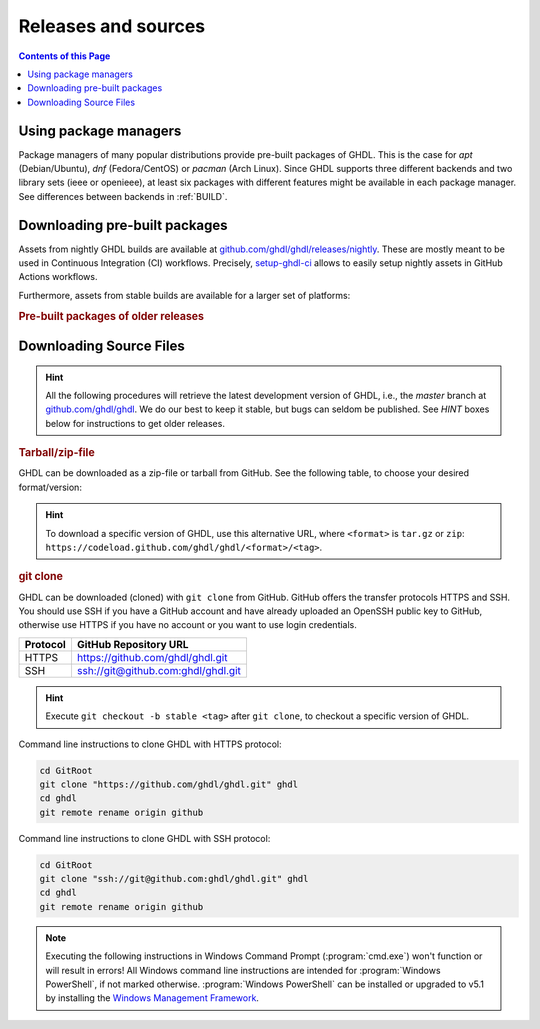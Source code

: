 .. _RELEASE:

Releases and sources
####################

.. contents:: Contents of this Page
   :local:

Using package managers
**********************

Package managers of many popular distributions provide pre-built packages of GHDL. This is the case for `apt` (Debian/Ubuntu), `dnf` (Fedora/CentOS) or `pacman` (Arch Linux). Since GHDL supports three different backends and two library sets (ieee or openieee), at least six packages with different features might be available in each package manager. See differences between backends in :ref:`BUILD`.

.. _RELEASE:packages:

Downloading pre-built packages
******************************

Assets from nightly GHDL builds are available at `github.com/ghdl/ghdl/releases/nightly <https://github.com/ghdl/ghdl/releases/nightly>`_. These are mostly meant to be used in Continuous Integration (CI) workflows. Precisely, `setup-ghdl-ci <https://github.com/ghdl/setup-ghdl-ci>`_ allows to easily setup nightly assets in GitHub Actions workflows.

Furthermore, assets from stable builds are available for a larger set of platforms:

.. TODO How to extend this directive to use `.. only:: html` and `.. only:: html` in the python code passed to it?

.. exec::
   from helpers import createReleasesShields, printReleaseTab, printReleasesList

   # Optionally, provide a <tag> name to get the assets table of a specific release. By default, the table of 'latest' is returned.
   data = createReleasesShields()

.. only:: html

   .. exec::
      from helpers import printReleaseTab
      printReleaseTab('data')

.. only:: latex

   .. exec::
      from helpers import printReleaseTab
      printReleaseTab('data', latex=True)

.. rubric :: Pre-built packages of older releases

.. only:: html

   .. exec::
      from helpers import printReleasesList
      printReleasesList('data')

.. only:: latex

   .. exec::
      from helpers import printReleasesList
      printReleasesList('data', latex=True)

.. _RELEASE:Sources:

Downloading Source Files
************************

.. HINT::

   All the following procedures will retrieve the latest development version of GHDL, i.e., the `master` branch at `github.com/ghdl/ghdl <https://github.com/ghdl/ghdl>`_.
   We do our best to keep it stable, but bugs can seldom be published. See `HINT` boxes below for instructions to get older releases.

.. _RELEASE:Sources:Zip:

.. rubric :: Tarball/zip-file

GHDL can be downloaded as a zip-file or tarball from GitHub. See the following table, to
choose your desired format/version:

.. only:: html

   .. |zip-master| image:: https://img.shields.io/badge/ZIP-archive/master-323131.svg?longCache=true&style=flat-square&logo=data%3Aimage%2Fpng%3Bbase64%2CiVBORw0KGgoAAAANSUhEUgAAACAAAAAgCAMAAABEpIrGAAACE1BMVEUAAAAAAABcXFwAAACpqakAAABXV1cAAAAAAADAwMBYWFgAAACcnJxzc3MiIiKPj4%2FExMRaWlohISHo6OgbGxs5OTnMzMw9PT3AwMBWVlZkZGSGhoanp6eLi4vMzMyAgIC3t7eUlJSysrKNjY2Wlparq6uysrKlpaW1tbV6enqzs7PR0dGrq6uEhISwsLDFxcW9vb3Kysrg4OC8vLy3t7fPz8%2FDw8Ojo6OsrKzS0tLQ0NC9vb3ExMTm5ua9vb3Q0NChoaGsrKyurq7e3t7U1NSWlpaJiYmNjY3R0dG0tLSVlZXCwsK8vLzDw8Ph4eHk5OTW1tbW1tbm5ube3t7g4ODKysq3t7fOzs7f39%2FW1tbR0dHOzs7CwsLe3t7c3Nzn5%2BfW1tbq6urIyMjb29vW1tbe3t7X19fa2trb29vt7e3q6urHx8ft7e3k5OTh4eHPz8%2FV1dXT09Pm5ubh4eHg4ODm5ub9%2Ff3%2F%2F%2F%2F%2F%2F%2F%2Fk5OTp6enY2Njo6OjZ2dnn5%2Bfp6enc3Nzu7u76%2Bvr09PTk5OTw8PDn5%2Bf5%2Bfnf39%2Fq6urg4ODo6Ojk5OT4%2BPjm5ubm5ubs7Ozu7u76%2Bvrk5OTu7u739%2Ffq6urr6%2Bvx8fH6%2Bvrt7e34%2BPj6%2Bvr%2B%2Fv7s7Oz5%2Bfn%2B%2Fv7%2F%2F%2F%2Fp6enr6%2Bvt7e3v7%2B%2Fx8fHy8vLz8%2FP09PT29vb39%2Ff5%2Bfn8%2FPz9%2Ff3%2B%2Fv7%2F%2F%2F9qYR%2FuAAAAonRSTlMAAQECAgMDBAYGBwgKCwwMDQ4SEhQUGhwdHiIjIyQkJygpMDIzMzQ1NTY3OTo8PDw%2FP0ZITk9RUlNTVldXV1hYWlpaWltdYGBiY2ZpbHB1dXZ3d3t8fX5%2Ff4aHiIqKj5WXn6KjpKmssrK0t7u8vb7BwsPEyszNzc3O0dLT09fY2tvf4OXm5ufn6ers7O3w8fLy8vL09fX29%2Ff4%2Bvv7%2FP39%2Ff5qibsTAAABrElEQVR4AX2LhfcSURCFBxHBbkWxuwW7Q7AbQ7AbuwMMRQxRVAwMxRBWBRSX%2BRN%2F97y3y9ldlv3OmfPu3PkemfBsVbaQAwsrzPxnLrVh4huc65h3I8iGno9walyj6wzu9CIrVxk86YvU%2BxVS6SKZOP4D5ccxJJnxHtvnvdRk10sUlUVEJy4NFIV33d8S89P1JJj3GOfaDqQlG4%2BcX7tdlL6DKtr7UwgwuOwRdY85h08vuD1A5MFnGEgB7OlGkg0XZj5bPFXEcW91oQHj37Iu0uh%2BYNqXlZtFvKkLN%2FZ9g%2FJ7Qiep9JutjD25AiGpC0nqehZG4%2BEQaXQe%2BX3oUbNA1P8uFPWWTyqzPo2yCGDSAyj%2FT4ncZ%2F%2FzFgEs%2FwClQmDptvk2AtjJsht275C9QJqwevIxZ2ETf3UWrjBPdxR%2B7V6zykkYfY5ek0HIWIXx%2FGIQnowucC1mFmg4JlbTlngRoRw2CiBcRizGSZCoY8mHDEIoj1BPUJOUiiLr1wR%2FFo%2BaIiPeHIO0ENIMcl6yECig%2FqlNIUCtuIMKS5Sgm2xxRao4VyMuaos7qkQtvzsAWpTtdh6JoYQAAAAASUVORK5CYII%3D
      :target: https://github.com/ghdl/ghdl/archive/master.zip
      :alt: Source Code from GitHub - 'master' branch.

   .. |tgz-master| image:: https://img.shields.io/badge/TGZ-archive/master-323131.svg?longCache=true&style=flat-square&logo=data%3Aimage%2Fpng%3Bbase64%2CiVBORw0KGgoAAAANSUhEUgAAACAAAAAgCAMAAABEpIrGAAACE1BMVEUAAAAAAABcXFwAAACpqakAAABXV1cAAAAAAADAwMBYWFgAAACcnJxzc3MiIiKPj4%2FExMRaWlohISHo6OgbGxs5OTnMzMw9PT3AwMBWVlZkZGSGhoanp6eLi4vMzMyAgIC3t7eUlJSysrKNjY2Wlparq6uysrKlpaW1tbV6enqzs7PR0dGrq6uEhISwsLDFxcW9vb3Kysrg4OC8vLy3t7fPz8%2FDw8Ojo6OsrKzS0tLQ0NC9vb3ExMTm5ua9vb3Q0NChoaGsrKyurq7e3t7U1NSWlpaJiYmNjY3R0dG0tLSVlZXCwsK8vLzDw8Ph4eHk5OTW1tbW1tbm5ube3t7g4ODKysq3t7fOzs7f39%2FW1tbR0dHOzs7CwsLe3t7c3Nzn5%2BfW1tbq6urIyMjb29vW1tbe3t7X19fa2trb29vt7e3q6urHx8ft7e3k5OTh4eHPz8%2FV1dXT09Pm5ubh4eHg4ODm5ub9%2Ff3%2F%2F%2F%2F%2F%2F%2F%2Fk5OTp6enY2Njo6OjZ2dnn5%2Bfp6enc3Nzu7u76%2Bvr09PTk5OTw8PDn5%2Bf5%2Bfnf39%2Fq6urg4ODo6Ojk5OT4%2BPjm5ubm5ubs7Ozu7u76%2Bvrk5OTu7u739%2Ffq6urr6%2Bvx8fH6%2Bvrt7e34%2BPj6%2Bvr%2B%2Fv7s7Oz5%2Bfn%2B%2Fv7%2F%2F%2F%2Fp6enr6%2Bvt7e3v7%2B%2Fx8fHy8vLz8%2FP09PT29vb39%2Ff5%2Bfn8%2FPz9%2Ff3%2B%2Fv7%2F%2F%2F9qYR%2FuAAAAonRSTlMAAQECAgMDBAYGBwgKCwwMDQ4SEhQUGhwdHiIjIyQkJygpMDIzMzQ1NTY3OTo8PDw%2FP0ZITk9RUlNTVldXV1hYWlpaWltdYGBiY2ZpbHB1dXZ3d3t8fX5%2Ff4aHiIqKj5WXn6KjpKmssrK0t7u8vb7BwsPEyszNzc3O0dLT09fY2tvf4OXm5ufn6ers7O3w8fLy8vL09fX29%2Ff4%2Bvv7%2FP39%2Ff5qibsTAAABrElEQVR4AX2LhfcSURCFBxHBbkWxuwW7Q7AbQ7AbuwMMRQxRVAwMxRBWBRSX%2BRN%2F97y3y9ldlv3OmfPu3PkemfBsVbaQAwsrzPxnLrVh4huc65h3I8iGno9walyj6wzu9CIrVxk86YvU%2BxVS6SKZOP4D5ccxJJnxHtvnvdRk10sUlUVEJy4NFIV33d8S89P1JJj3GOfaDqQlG4%2BcX7tdlL6DKtr7UwgwuOwRdY85h08vuD1A5MFnGEgB7OlGkg0XZj5bPFXEcW91oQHj37Iu0uh%2BYNqXlZtFvKkLN%2FZ9g%2FJ7Qiep9JutjD25AiGpC0nqehZG4%2BEQaXQe%2BX3oUbNA1P8uFPWWTyqzPo2yCGDSAyj%2FT4ncZ%2F%2FzFgEs%2FwClQmDptvk2AtjJsht275C9QJqwevIxZ2ETf3UWrjBPdxR%2B7V6zykkYfY5ek0HIWIXx%2FGIQnowucC1mFmg4JlbTlngRoRw2CiBcRizGSZCoY8mHDEIoj1BPUJOUiiLr1wR%2FFo%2BaIiPeHIO0ENIMcl6yECig%2FqlNIUCtuIMKS5Sgm2xxRao4VyMuaos7qkQtvzsAWpTtdh6JoYQAAAAASUVORK5CYII%3D
      :target: https://github.com/ghdl/ghdl/archive/master.tar.gz
      :alt: Source Code from GitHub - 'master' branch.

   +----------+------------------------+
   | Branch   | Download Link          |
   +==========+========================+
   | master   | |zip-master|           |
   +----------+------------------------+
   | master   | |tgz-master|           |
   +----------+------------------------+

.. HINT::

   To download a specific version of GHDL, use this alternative URL, where ``<format>`` is ``tar.gz`` or ``zip``: ``https://codeload.github.com/ghdl/ghdl/<format>/<tag>``.

.. _RELEASE:Sources:GitClone:

.. rubric :: git clone

GHDL can be downloaded (cloned) with ``git clone`` from GitHub. GitHub offers
the transfer protocols HTTPS and SSH. You should use SSH if you have a GitHub
account and have already uploaded an OpenSSH public key to GitHub, otherwise
use HTTPS if you have no account or you want to use login credentials.

+----------+----------------------------------------+
| Protocol | GitHub Repository URL                  |
+==========+========================================+
| HTTPS    | https://github.com/ghdl/ghdl.git       |
+----------+----------------------------------------+
| SSH      | ssh://git@github.com:ghdl/ghdl.git     |
+----------+----------------------------------------+

.. HINT::

   Execute ``git checkout -b stable <tag>`` after ``git clone``, to checkout a specific version of GHDL.

Command line instructions to clone GHDL with HTTPS protocol:

.. code-block:: Bash

   cd GitRoot
   git clone "https://github.com/ghdl/ghdl.git" ghdl
   cd ghdl
   git remote rename origin github

Command line instructions to clone GHDL with SSH protocol:

.. code-block:: Bash

   cd GitRoot
   git clone "ssh://git@github.com:ghdl/ghdl.git" ghdl
   cd ghdl
   git remote rename origin github

.. NOTE::

   Executing the following instructions in Windows Command Prompt (:program:`cmd.exe`)
   won't function or will result in errors! All Windows command line instructions are
   intended for :program:`Windows PowerShell`, if not marked otherwise. :program:`Windows PowerShell`
   can be installed or upgraded to v5.1 by installing the `Windows Management Framework <https://docs.microsoft.com/en-us/powershell/wmf/5.1/install-configure>`_.
